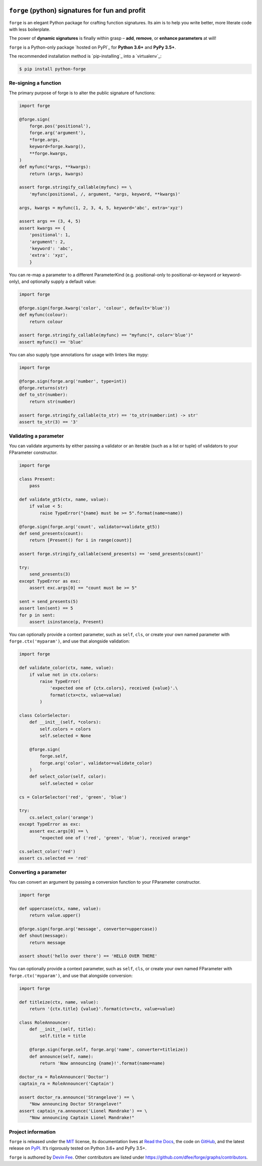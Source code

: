 .. image:: https://raw.githubusercontent.com/dfee/forge/master/docs/_static/forge-horizontal.png
   :alt: forge logo

================================================
``forge`` (python) signatures for fun and profit
================================================

.. image:: https://travis-ci.org/dfee/forge.png?branch=master
    :target: https://travis-ci.org/dfee/forge
    :alt: master Travis CI Status
.. image:: https://coveralls.io/repos/github/dfee/forge/badge.svg?branch=master
    :target: https://coveralls.io/github/dfee/forge?branch=master
    :alt: master Coveralls Status
.. image:: https://readthedocs.org/projects/python-forge/badge/
    :target: http://python-forge.readthedocs.io/en/latest/
    :alt: Documentation Status

.. overview-begin

``forge`` is an elegant Python package for crafting function signatures.
Its aim is to help you write better, more literate code with less boilerplate.

The power of **dynamic signatures** is finally within grasp – **add**, **remove**, or **enhance parameters** at will!

.. overview-end


.. installation-begin

``forge`` is a Python-only package `hosted on PyPI`_ for **Python 3.6+** and **PyPy 3.5+**.

The recommended installation method is `pip-installing`_ into a `virtualenv`_:

.. code-block:: console

    $ pip install python-forge

.. installation-end


.. quickstart-begin

Re-signing a function
=====================

The primary purpose of forge is to alter the public signature of functions:

.. code-block:: python

    import forge

    @forge.sign(
        forge.pos('positional'),
        forge.arg('argument'),
        *forge.args,
        keyword=forge.kwarg(),
        **forge.kwargs,
    )
    def myfunc(*args, **kwargs):
        return (args, kwargs)

    assert forge.stringify_callable(myfunc) == \
        'myfunc(positional, /, argument, *args, keyword, **kwargs)'

    args, kwargs = myfunc(1, 2, 3, 4, 5, keyword='abc', extra='xyz')

    assert args == (3, 4, 5)
    assert kwargs == {
        'positional': 1,
        'argument': 2,
        'keyword': 'abc',
        'extra': 'xyz',
        }


You can re-map a parameter to a different ParameterKind (e.g. positional-only to positional-or-keyword *or* keyword-only), and optionally supply a default value:

.. code-block:: python

    import forge

    @forge.sign(forge.kwarg('color', 'colour', default='blue'))
    def myfunc(colour):
        return colour

    assert forge.stringify_callable(myfunc) == "myfunc(*, color='blue')"
    assert myfunc() == 'blue'


You can also supply type annotations for usage with linters like mypy:

.. code-block:: python

    import forge

    @forge.sign(forge.arg('number', type=int))
    @forge.returns(str)
    def to_str(number):
        return str(number)

    assert forge.stringify_callable(to_str) == 'to_str(number:int) -> str'
    assert to_str(3) == '3'


.. _quickstart_validating-a-parameter:

Validating a parameter
======================

You can validate arguments by either passing a validator or an iterable (such as a list or tuple) of validators to your FParameter constructor.

.. code-block:: python

    import forge

    class Present:
        pass

    def validate_gt5(ctx, name, value):
        if value < 5:
            raise TypeError("{name} must be >= 5".format(name=name))

    @forge.sign(forge.arg('count', validator=validate_gt5))
    def send_presents(count):
        return [Present() for i in range(count)]

    assert forge.stringify_callable(send_presents) == 'send_presents(count)'

    try:
        send_presents(3)
    except TypeError as exc:
        assert exc.args[0] == "count must be >= 5"

    sent = send_presents(5)
    assert len(sent) == 5
    for p in sent:
        assert isinstance(p, Present)


You can optionally provide a context parameter, such as ``self``, ``cls``, or create your own named parameter with ``forge.ctx('myparam')``, and use that alongside validation:

.. code-block:: python

    import forge

    def validate_color(ctx, name, value):
        if value not in ctx.colors:
            raise TypeError(
                'expected one of {ctx.colors}, received {value}'.\
                format(ctx=ctx, value=value)
            )

    class ColorSelector:
        def __init__(self, *colors):
            self.colors = colors
            self.selected = None

        @forge.sign(
            forge.self,
            forge.arg('color', validator=validate_color)
        )
        def select_color(self, color):
            self.selected = color

    cs = ColorSelector('red', 'green', 'blue')

    try:
        cs.select_color('orange')
    except TypeError as exc:
        assert exc.args[0] == \
            "expected one of ('red', 'green', 'blue'), received orange"

    cs.select_color('red')
    assert cs.selected == 'red'


.. _quickstart_converting-a-parameter:

Converting a parameter
======================

You can convert an argument by passing a conversion function to your FParameter constructor.

.. code-block:: python

    import forge

    def uppercase(ctx, name, value):
        return value.upper()

    @forge.sign(forge.arg('message', converter=uppercase))
    def shout(message):
        return message

    assert shout('hello over there') == 'HELLO OVER THERE'


You can optionally provide a context parameter, such as ``self``, ``cls``, or create your own named FParameter with ``forge.ctx('myparam')``, and use that alongside conversion:

.. code-block:: python

    import forge

    def titleize(ctx, name, value):
        return '{ctx.title} {value}'.format(ctx=ctx, value=value)

    class RoleAnnouncer:
        def __init__(self, title):
            self.title = title

        @forge.sign(forge.self, forge.arg('name', converter=titleize))
        def announce(self, name):
            return 'Now announcing {name}!'.format(name=name)

    doctor_ra = RoleAnnouncer('Doctor')
    captain_ra = RoleAnnouncer('Captain')

    assert doctor_ra.announce('Strangelove') == \
        "Now announcing Doctor Strangelove!"
    assert captain_ra.announce('Lionel Mandrake') == \
        "Now announcing Captain Lionel Mandrake!"

.. quickstart-end


.. project-information-begin

Project information
===================

``forge`` is released under the `MIT <https://choosealicense.com/licenses/mit/>`_ license,
its documentation lives at `Read the Docs <http://python-forge.rtfd.io/>`_,
the code on `GitHub <https://github.com/dfee/forge>`_,
and the latest release on `PyPI <https://pypi.org/project/python-forge/>`_.
It’s rigorously tested on Python 3.6+ and PyPy 3.5+.

``forge`` is authored by `Devin Fee <https://github.com/dfee>`_.
Other contributors are listed under https://github.com/dfee/forge/graphs/contributors.

.. project-information-end